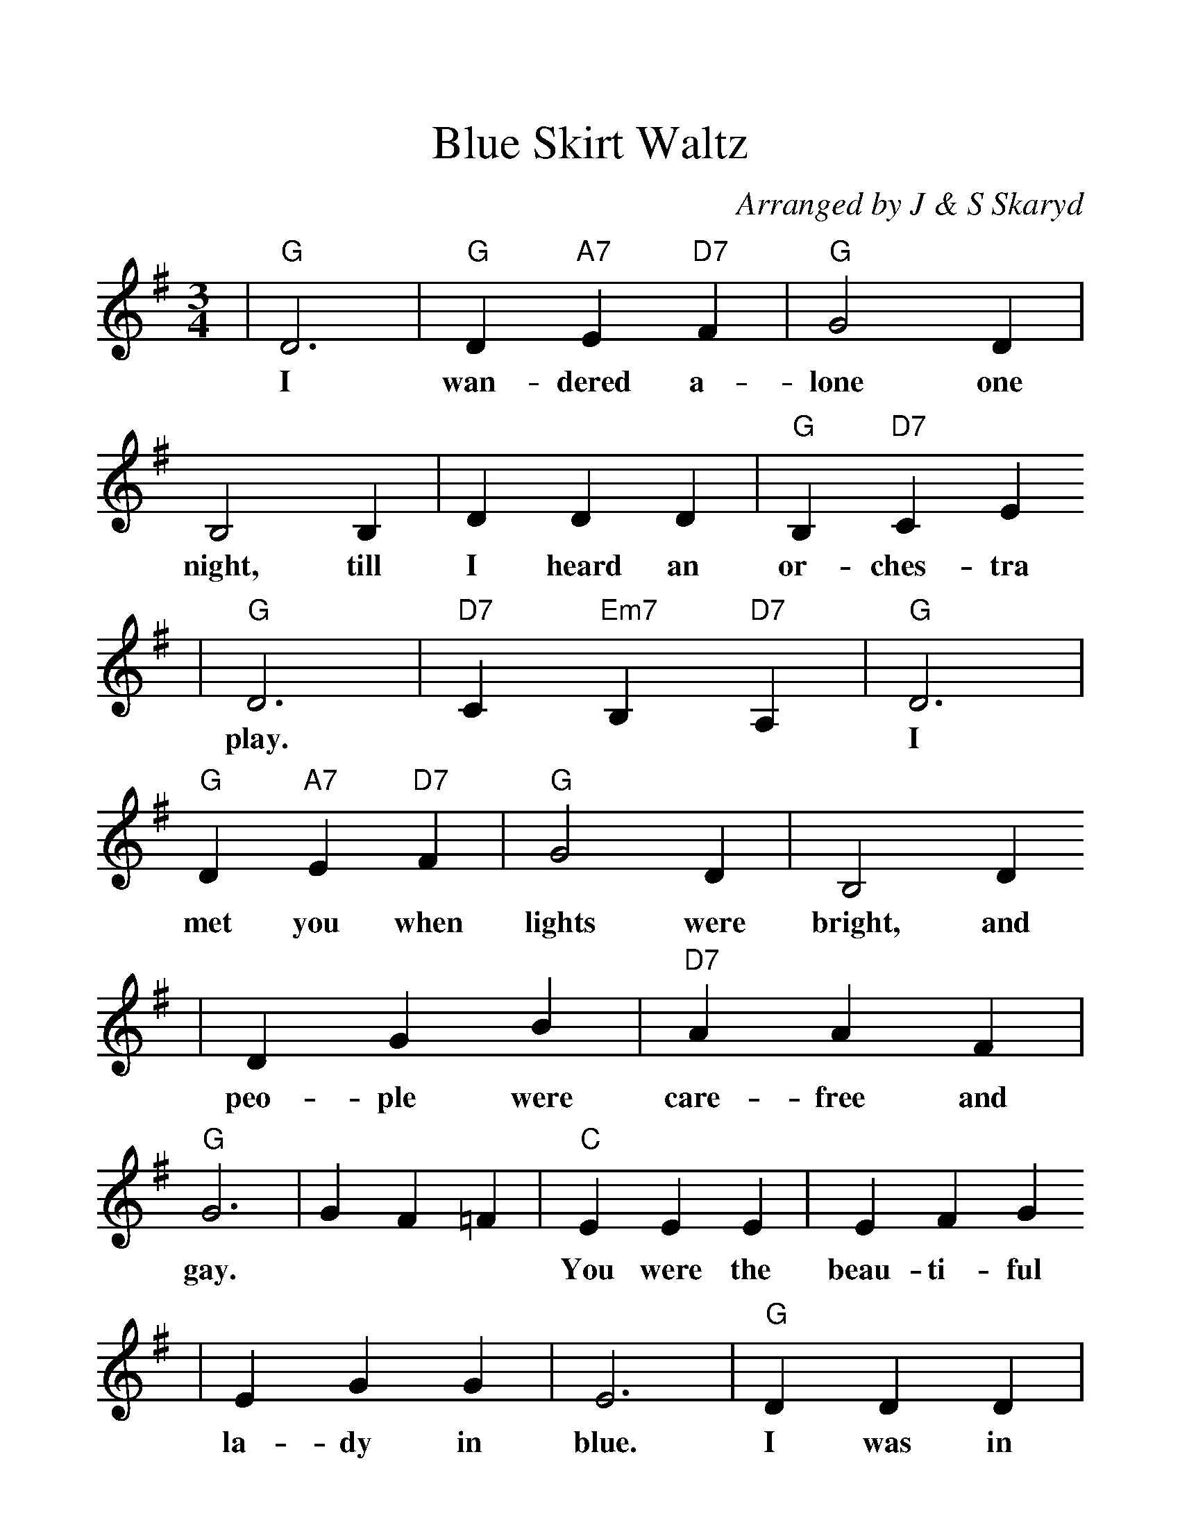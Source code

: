 %%scale 1.22
X:1
T:Blue Skirt Waltz
C:Arranged by J & S Skaryd
M:3/4
L:1/4
K:G
V:1
|"G"D3|"G"D "A7"E "D7"F|"G"G2 D|B,2 B,|D D D|"G"B, "D7"C E
w:I wan-dered a- lone one night, till I heard an or-ches-tra
|"G"D3|"D7"C "Em7"B, "D7"A,|"G"D3|"G"D "A7"E "D7"F|"G"G2 D|B,2 D
w:play. | | I met you when lights were bright, and
|D G B|"D7"A A F|"G"G3|G F =F|"C"E E E|E F G
w:peo-ple were care-free and gay. | | You were the beau-ti-ful
|E G G|E3|"G"D D D|"G"B G "D7"A|"G"B B "C"c|"G"B3|D3
w:la-dy in blue. I was in heav-en just walt-zing with you. You
|"G"D "A7"E "D7"F|"G"G2 "F"=F|"C"E2 E|"Am"E A "Cm"c|"Bm"B2 "D7"A|"G"G3-|G z2||
w:thrilled me with strange de-light, then soft-ly you stole a-way. | |
K:C
|"C"E3|E ^D E|"F"F2 ^D|"C"E3|C E E|C2 "G7"A
w:I dream of that night with you. La-dy, when first we
|G3-|G3|B3|B _B =B|"F"A2 G|"G7"G3
w:met. | | We danced in a world of blue.
|G B, D|G2 F|"C"E3-|E3| "F"F F F|A2 A
w:How can my heart for-get? || Blue were the skies and
|A "A"^G "F"A|F3|"C"E E E|C C "G7"D|"C"E3-|E3|E3
w:blue were your eyes, just like the blue skirt you wore. | | Come
|C2 "G7"D|"C"E C "F"A|"G7"G3|"F6"F2 F|"Em"E E "G7"D|"C"C3-|C z2||
w:back, blue lal-dy, come back, don't be blue an-y more. ||


